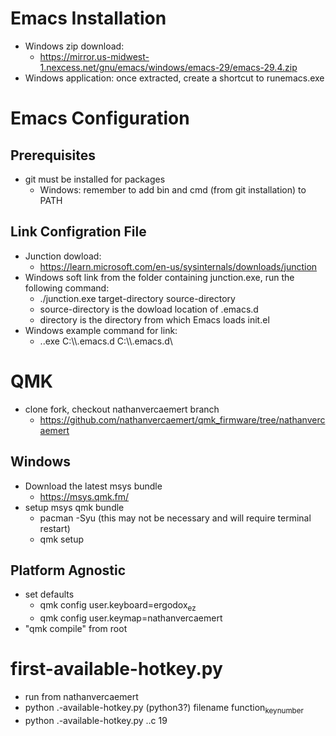 * Emacs Installation
- Windows zip download:
  - https://mirror.us-midwest-1.nexcess.net/gnu/emacs/windows/emacs-29/emacs-29.4.zip
- Windows application: once extracted, create a shortcut to runemacs.exe
* Emacs Configuration
** Prerequisites
- git must be installed for packages
  - Windows: remember to add bin and cmd (from git installation) to PATH
** Link Configration File
- Junction dowload:
  - https://learn.microsoft.com/en-us/sysinternals/downloads/junction
- Windows soft link from the folder containing junction.exe, run the following command:
  - ./junction.exe target-directory source-directory
  - source-directory is the dowload location of .emacs.d
  - directory is the directory from which Emacs loads init.el
- Windows example command for link:
  - .\junction.exe C:\Users\nverc\AppData\Roaming\\.emacs.d C:\Users\nverc\Dropbox\repositories\\.emacs.d\
* QMK
- clone fork, checkout nathanvercaemert branch
  - https://github.com/nathanvercaemert/qmk_firmware/tree/nathanvercaemert
** Windows
- Download the latest msys bundle
  - https://msys.qmk.fm/
- setup msys qmk bundle
  - pacman -Syu (this may not be necessary and will require terminal restart)
  - qmk setup
** Platform Agnostic
- set defaults
  - qmk config user.keyboard=ergodox_ez
  - qmk config user.keymap=nathanvercaemert
- "qmk compile" from root
* first-available-hotkey.py
- run from nathanvercaemert
- python .\first-available-hotkey.py (python3?) filename function_key_number
- python .\first-available-hotkey.py .\keymap.c 19
